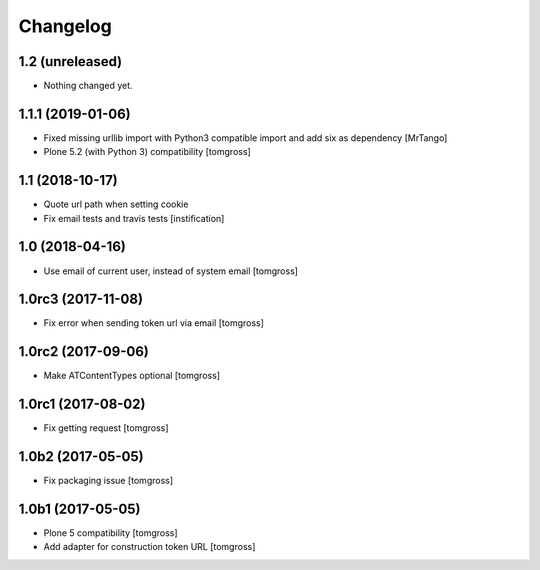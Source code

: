 Changelog
=========


1.2 (unreleased)
----------------

- Nothing changed yet.


1.1.1 (2019-01-06)
------------------

- Fixed missing urllib import with Python3 compatible import and add six as dependency
  [MrTango]

- Plone 5.2 (with Python 3) compatibility
  [tomgross]

1.1 (2018-10-17)
----------------

- Quote url path when setting cookie
- Fix email tests and travis tests
  [instification]


1.0 (2018-04-16)
----------------

- Use email of current user, instead of system email
  [tomgross]


1.0rc3 (2017-11-08)
-------------------

- Fix error when sending token url via email
  [tomgross]


1.0rc2 (2017-09-06)
-------------------

- Make ATContentTypes optional
  [tomgross]


1.0rc1 (2017-08-02)
-------------------

- Fix getting request
  [tomgross]


1.0b2 (2017-05-05)
------------------

- Fix packaging issue
  [tomgross]


1.0b1 (2017-05-05)
------------------

- Plone 5 compatibility
  [tomgross]

- Add adapter for construction token URL
  [tomgross]

